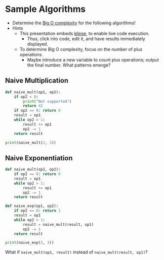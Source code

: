 # Local IspellDict: en
#+STARTUP: showeverything

# Copyright (C) 2019 Jens Lechtenbörger
# SPDX-License-Identifier: CC-BY-SA-4.0

#+KEYWORDS: big o notation, complexity, example,

* Sample Algorithms
  - Determine the [[https://en.wikipedia.org/wiki/Big_O_notation][Big O complexity]]
    for the following algorithms!
  - Hints
    - This presentation embeds
      [[https://github.com/viebel/klipse][klipse]], to enable live
      code execution.
      - Thus, click into code, edit it, and have results immediately displayed.
    - To determine Big O complexity, focus on the number of plus operations.
      - Maybe introduce a new variable to count plus operations;
        output the final number.  What patterns emerge?

** Naive Multiplication
   #+begin_src python
     def naive_mult(op1, op2):
         if op2 < 0:
             print("Not supported")
             return 42
         if op2 == 0: return 0
         result = op1
         while op2 > 1:
             result += op1
             op2 -= 1
         return result

     print(naive_mult(2, 3))
   #+end_src

** Naive Exponentiation
   #+begin_src python
     def naive_mult(op1, op2):
         if op2 == 0: return 0
         result = op1
         while op2 > 1:
             result += op1
             op2 -= 1
         return result

     def naive_exp(op1, op2):
         if op2 == 0: return 1
         result = op1
         while op2 > 1:
             result = naive_mult(result, op1)
             op2 -= 1
         return result

     print(naive_exp(2, 3))
   #+end_src

   #+ATTR_HTML: :class smaller
   What if ~naive_mult(op1, result)~ instead of ~naive_mult(result, op1)~?
